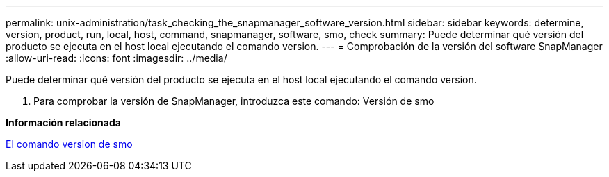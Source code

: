 ---
permalink: unix-administration/task_checking_the_snapmanager_software_version.html 
sidebar: sidebar 
keywords: determine, version, product, run, local, host, command, snapmanager, software, smo, check 
summary: Puede determinar qué versión del producto se ejecuta en el host local ejecutando el comando version. 
---
= Comprobación de la versión del software SnapManager
:allow-uri-read: 
:icons: font
:imagesdir: ../media/


[role="lead"]
Puede determinar qué versión del producto se ejecuta en el host local ejecutando el comando version.

. Para comprobar la versión de SnapManager, introduzca este comando: Versión de smo


*Información relacionada*

xref:reference_the_smosmsapversion_command.adoc[El comando version de smo]
